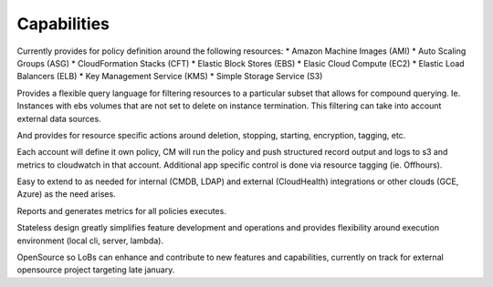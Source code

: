 Capabilities
------------

Currently provides for policy definition around the following
resources:
* Amazon Machine Images (AMI)
* Auto Scaling Groups (ASG)
* CloudFormation Stacks (CFT)
* Elastic Block Stores (EBS)
* Elasic Cloud Compute (EC2)
* Elastic Load Balancers (ELB)
* Key Management Service (KMS)
* Simple Storage Service (S3)

Provides a flexible query language for filtering resources to a
particular subset that allows for compound querying. Ie. Instances
with ebs volumes that are not set to delete on instance
termination. This filtering can take into account external data
sources.

And provides for resource specific actions around deletion, stopping,
starting, encryption, tagging, etc.

Each account will define it own policy, CM will run the policy and
push structured record output and logs to s3 and metrics to cloudwatch
in that account. Additional app specific control is done via resource
tagging (ie. Offhours).


Easy to extend to as needed for internal (CMDB, LDAP) and external
(CloudHealth) integrations or other clouds (GCE, Azure) as the need
arises.

Reports and generates metrics for all policies executes. 

Stateless design greatly simplifies feature development and operations
and provides flexibility around execution environment (local cli,
server, lambda).

OpenSource so LoBs can enhance and contribute to new features and
capabilities, currently on track for external opensource project
targeting late january.